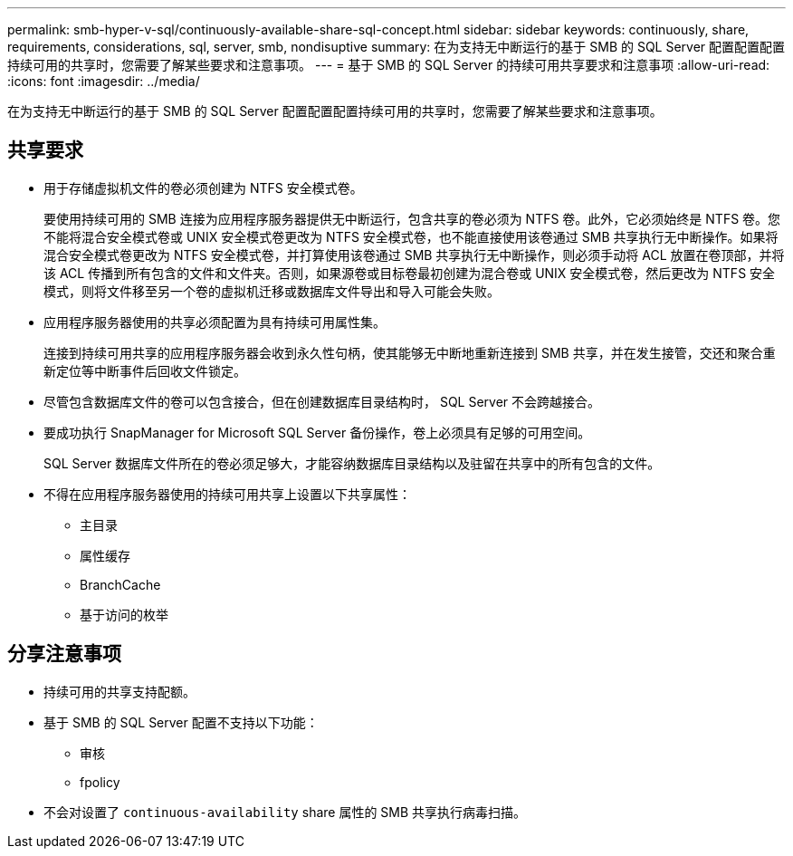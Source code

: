 ---
permalink: smb-hyper-v-sql/continuously-available-share-sql-concept.html 
sidebar: sidebar 
keywords: continuously, share, requirements, considerations, sql, server, smb, nondisuptive 
summary: 在为支持无中断运行的基于 SMB 的 SQL Server 配置配置配置持续可用的共享时，您需要了解某些要求和注意事项。 
---
= 基于 SMB 的 SQL Server 的持续可用共享要求和注意事项
:allow-uri-read: 
:icons: font
:imagesdir: ../media/


[role="lead"]
在为支持无中断运行的基于 SMB 的 SQL Server 配置配置配置持续可用的共享时，您需要了解某些要求和注意事项。



== 共享要求

* 用于存储虚拟机文件的卷必须创建为 NTFS 安全模式卷。
+
要使用持续可用的 SMB 连接为应用程序服务器提供无中断运行，包含共享的卷必须为 NTFS 卷。此外，它必须始终是 NTFS 卷。您不能将混合安全模式卷或 UNIX 安全模式卷更改为 NTFS 安全模式卷，也不能直接使用该卷通过 SMB 共享执行无中断操作。如果将混合安全模式卷更改为 NTFS 安全模式卷，并打算使用该卷通过 SMB 共享执行无中断操作，则必须手动将 ACL 放置在卷顶部，并将该 ACL 传播到所有包含的文件和文件夹。否则，如果源卷或目标卷最初创建为混合卷或 UNIX 安全模式卷，然后更改为 NTFS 安全模式，则将文件移至另一个卷的虚拟机迁移或数据库文件导出和导入可能会失败。

* 应用程序服务器使用的共享必须配置为具有持续可用属性集。
+
连接到持续可用共享的应用程序服务器会收到永久性句柄，使其能够无中断地重新连接到 SMB 共享，并在发生接管，交还和聚合重新定位等中断事件后回收文件锁定。

* 尽管包含数据库文件的卷可以包含接合，但在创建数据库目录结构时， SQL Server 不会跨越接合。
* 要成功执行 SnapManager for Microsoft SQL Server 备份操作，卷上必须具有足够的可用空间。
+
SQL Server 数据库文件所在的卷必须足够大，才能容纳数据库目录结构以及驻留在共享中的所有包含的文件。

* 不得在应用程序服务器使用的持续可用共享上设置以下共享属性：
+
** 主目录
** 属性缓存
** BranchCache
** 基于访问的枚举






== 分享注意事项

* 持续可用的共享支持配额。
* 基于 SMB 的 SQL Server 配置不支持以下功能：
+
** 审核
** fpolicy


* 不会对设置了 `continuous-availability` share 属性的 SMB 共享执行病毒扫描。

